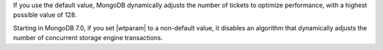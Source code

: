 
If you use the default value, MongoDB dynamically adjusts the number of tickets 
to optimize performance, with a highest possible value of 128. 

Starting in MongoDB 7.0, if you set |wtparam| to a non-default value, it 
disables an algorithm that dynamically adjusts the number of concurrent storage 
engine transactions.

